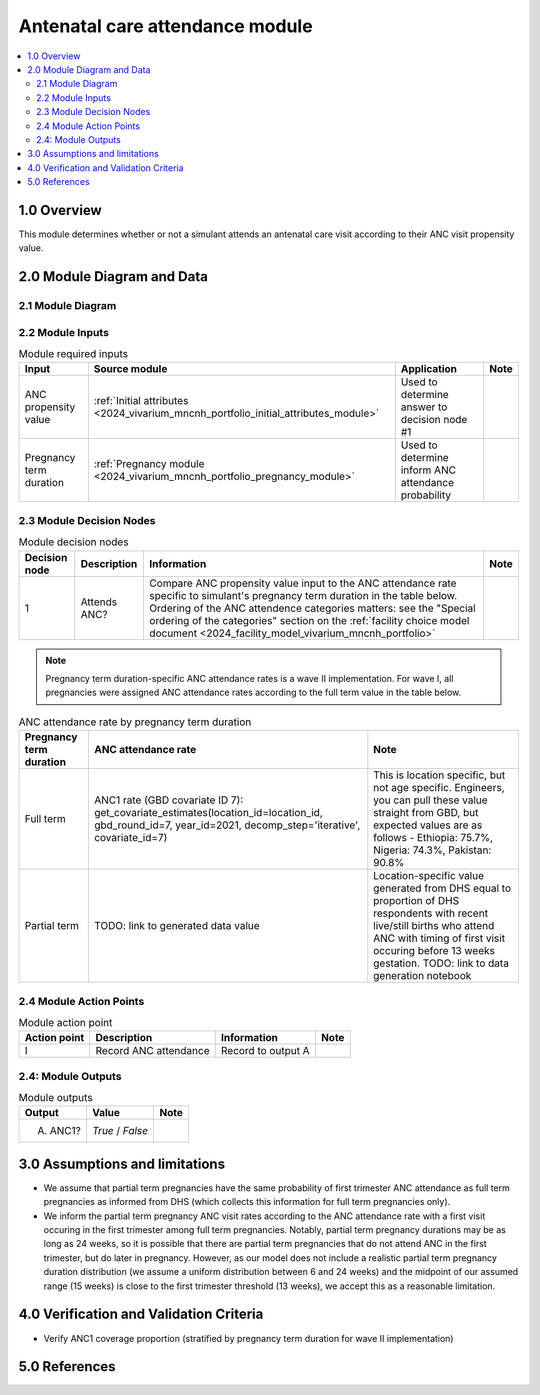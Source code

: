 .. role:: underline
    :class: underline

..
  Section title decorators for this document:

  ==============
  Document Title
  ==============

  Section Level 1 (#.0)
  +++++++++++++++++++++

  Section Level 2 (#.#)
  ---------------------

  Section Level 3 (#.#.#)
  ~~~~~~~~~~~~~~~~~~~~~~~

  Section Level 4
  ^^^^^^^^^^^^^^^

  Section Level 5
  '''''''''''''''

  The depth of each section level is determined by the order in which each
  decorator is encountered below. If you need an even deeper section level, just
  choose a new decorator symbol from the list here:
  https://docutils.sourceforge.io/docs/ref/rst/restructuredtext.html#sections
  And then add it to the list of decorators above.

.. _2024_vivarium_mncnh_portfolio_anc_module:

======================================
Antenatal care attendance module
======================================

.. contents::
  :local:
  :depth: 2

1.0 Overview
++++++++++++

This module determines whether or not a simulant attends an antenatal care visit according to their ANC visit propensity value.

2.0 Module Diagram and Data
+++++++++++++++++++++++++++++++

2.1 Module Diagram
----------------------

.. image:: antenatal_care_module_diagram.PNG

2.2 Module Inputs
---------------------

.. list-table:: Module required inputs
  :header-rows: 1

  * - Input
    - Source module
    - Application
    - Note
  * - ANC propensity value
    - :ref:`Initial attributes <2024_vivarium_mncnh_portfolio_initial_attributes_module>`
    - Used to determine answer to decision node #1
    - 
  * - Pregnancy term duration
    - :ref:`Pregnancy module <2024_vivarium_mncnh_portfolio_pregnancy_module>`
    - Used to determine inform ANC attendance probability
    - 

2.3 Module Decision Nodes
-----------------------------

.. list-table:: Module decision nodes
  :header-rows: 1

  * - Decision node
    - Description
    - Information
    - Note
  * - 1
    - Attends ANC?
    - Compare ANC propensity value input to the ANC attendance rate specific to simulant's pregnancy term duration in the table below. Ordering of the ANC attendence categories matters: see the "Special ordering of the categories" section on the :ref:`facility choice model document <2024_facility_model_vivarium_mncnh_portfolio>`
    - 

.. note::

  Pregnancy term duration-specific ANC attendance rates is a wave II implementation. For wave I, all pregnancies were assigned ANC attendance rates according to the full term value in the table below.

.. list-table:: ANC attendance rate by pregnancy term duration
  :header-rows: 1

  * - Pregnancy term duration
    - ANC attendance rate
    - Note
  * - Full term
    - ANC1 rate (GBD covariate ID 7): get_covariate_estimates(location_id=location_id, gbd_round_id=7, year_id=2021, decomp_step='iterative', covariate_id=7)
    - This is location specific, but not age specific. Engineers, you can pull these value straight from GBD, but expected values are as follows - Ethiopia: 75.7%, Nigeria: 74.3%, Pakistan: 90.8%
  * - Partial term
    - TODO: link to generated data value
    - Location-specific value generated from DHS equal to proportion of DHS respondents with recent live/still births who attend ANC with timing of first visit occuring before 13 weeks gestation. TODO: link to data generation notebook

2.4 Module Action Points
---------------------------

.. list-table:: Module action point
  :header-rows: 1

  * - Action point
    - Description
    - Information
    - Note
  * - I
    - Record ANC attendance
    - Record to output A
    - 

2.4: Module Outputs
-----------------------

.. list-table:: Module outputs
  :header-rows: 1

  * - Output
    - Value
    - Note
  * - A. ANC1?
    - *True* / *False*
    - 

3.0 Assumptions and limitations
++++++++++++++++++++++++++++++++

* We assume that partial term pregnancies have the same probability of first trimester ANC attendance as full term pregnancies as informed from DHS (which collects this information for full term pregnancies only). 

* We inform the partial term pregnancy ANC visit rates according to the ANC attendance rate with a first visit occuring in the first trimester among full term pregnancies. Notably, partial term pregnancy durations may be as long as 24 weeks, so it is possible that there are partial term pregnancies that do not attend ANC in the first trimester, but do later in pregnancy. However, as our model does not include a realistic partial term pregnancy duration distribution (we assume a uniform distribution between 6 and 24 weeks) and the midpoint of our assumed range (15 weeks) is close to the first trimester threshold (13 weeks), we accept this as a reasonable limitation. 

4.0 Verification and Validation Criteria
+++++++++++++++++++++++++++++++++++++++++

* Verify ANC1 coverage proportion (stratified by pregnancy term duration for wave II implementation)

5.0 References
+++++++++++++++

